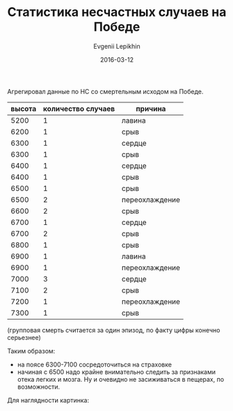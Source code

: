 #+TITLE:       Статистика несчастных случаев на Победе
#+AUTHOR:      Evgenii Lepikhin
#+EMAIL:       e.lepikhin@corp.mail.ru
#+DATE:        2016-03-12
#+KEYWORDS:    Победа, альпинизм, НС
#+TAGS:        Победа, альпинизм, НС
#+LANGUAGE:    ru
#+OPTIONS:     H:3 num:nil toc:nil \n:nil ::t |:t ^:nil -:nil f:t *:t <:t

Агрегировал данные по НС со смертельным исходом на Победе.

#+CAPTION: Несчастные случаи на п.Победа
#+TBLNAME: DATA
| высота | количество случаев | причина        |
|--------+--------------------+----------------|
|   5200 |                  1 | лавина         |
|--------+--------------------+----------------|
|   6200 |                  1 | срыв           |
|--------+--------------------+----------------|
|   6300 |                  1 | сердце         |
|--------+--------------------+----------------|
|   6300 |                  1 | срыв           |
|--------+--------------------+----------------|
|   6400 |                  1 | сердце         |
|--------+--------------------+----------------|
|   6400 |                  1 | срыв           |
|--------+--------------------+----------------|
|   6500 |                  1 | срыв           |
|--------+--------------------+----------------|
|   6500 |                  2 | переохлаждение |
|--------+--------------------+----------------|
|   6600 |                  2 | срыв           |
|--------+--------------------+----------------|
|   6700 |                  1 | сердце         |
|--------+--------------------+----------------|
|   6700 |                  2 | срыв           |
|--------+--------------------+----------------|
|   6800 |                  1 | срыв           |
|--------+--------------------+----------------|
|   6900 |                  1 | лавина         |
|--------+--------------------+----------------|
|   6900 |                  1 | переохлаждение |
|--------+--------------------+----------------|
|   7000 |                  3 | сердце         |
|--------+--------------------+----------------|
|   7100 |                  2 | срыв           |
|--------+--------------------+----------------|
|   7200 |                  1 | переохлаждение |
|--------+--------------------+----------------|
|   7300 |                  1 | срыв           |

(групповая смерть считается за один эпизод, по факту цифры конечно серьезнее)

Таким образом:
 - на поясе 6300-7100 сосредоточиться на страховке
 - начиная с 6500 надо крайне внимательно следить за признаками отека
   легких и мозга. Ну и очевидно не засиживаться в пещерах, по
   возможности.

Для наглядности картинка:

#+NAME: plot
#+begin_src gnuplot :var data=DATA :exports results :file images/altitudes.png
set encoding utf8
set xrange [4200:7500]
plot data using 1:2 title "count" smooth csplines
#+end_src


